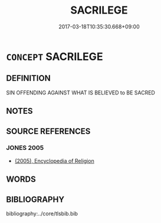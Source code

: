 # -*- mode: mandoku-tls-view -*-
#+TITLE: SACRILEGE
#+DATE: 2017-03-18T10:35:30.668+09:00        
#+STARTUP: content
* =CONCEPT= SACRILEGE
:PROPERTIES:
:CUSTOM_ID: uuid-b107b011-f397-4346-aab5-58197a3d7caa
:END:
** DEFINITION

SIN OFFENDING AGAINST WHAT IS BELIEVED to BE SACRED

** NOTES

** SOURCE REFERENCES
*** JONES 2005
 - [[cite:JONES-2005][(2005), Encyclopedia of Religion]]
** WORDS
   :PROPERTIES:
   :VISIBILITY: children
   :END:
** BIBLIOGRAPHY
bibliography:../core/tlsbib.bib
